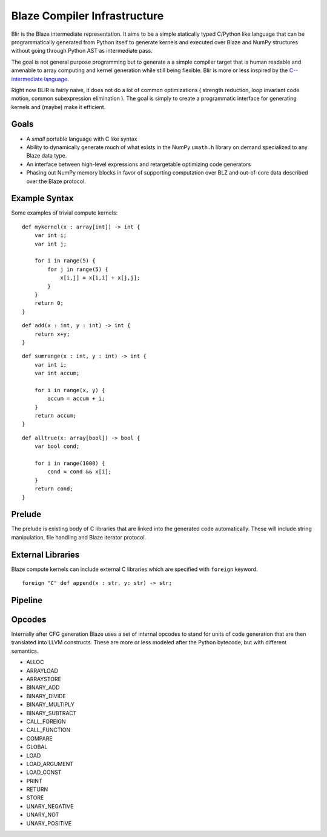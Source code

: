 =============================
Blaze Compiler Infrastructure
=============================

Blir is the Blaze intermediate representation. It aims to be a simple
statically typed C/Python like language that can be programmatically
generated from Python itself to generate kernels and executed over Blaze
and NumPy structures without going through Python AST as intermediate
pass.

The goal is not general purpose programming but to generate a a simple
compiler target that is human readable and amenable to array computing
and kernel generation while still being flexible. Blir is more or less
inspired by the `C-- intermediate language`_.

.. _C-- intermediate language: http://www.cminusminus.org/

Right now BLIR is fairly naive, it does not do a lot of common
optimizations ( strength reduction, loop invariant code motion, common
subexpression elimination ). The goal is simply to create a programmatic
interface for generating kernels and (maybe) make it efficient.

Goals
-----

- A *small* portable language with C like syntax
- Ability to dynamically generate much of what exists in the NumPy
  ``umath.h`` library on demand specialized to any Blaze data type.
- An interface between high-level expressions and retargetable optimizing code generators
- Phasing out NumPy memory blocks in favor of
  supporting computation over BLZ and out-of-core data described
  over the Blaze protocol.

Example Syntax
--------------

Some examples of trivial compute kernels:

::

    def mykernel(x : array[int]) -> int {
        var int i;
        var int j;

        for i in range(5) {
            for j in range(5) {
                x[i,j] = x[i,i] + x[j,j];
            }
        }
        return 0;
    }


::

    def add(x : int, y : int) -> int {
        return x+y;
    }


::

    def sumrange(x : int, y : int) -> int {
        var int i;
        var int accum;

        for i in range(x, y) {
            accum = accum + i;
        }
        return accum;
    }

::

    def alltrue(x: array[bool]) -> bool {
        var bool cond;

        for i in range(1000) {
            cond = cond && x[i];
        }
        return cond;
    }

Prelude
-------

The prelude is existing body of C libraries that are linked into the
generated code automatically. These will include string manipulation,
file handling and Blaze iterator protocol.

External Libraries
------------------

Blaze compute kernels can include external C libraries which are
specified with ``foreign`` keyword.

::

    foreign "C" def append(x : str, y: str) -> str;

Pipeline
--------

.. image:: svg/pipeline.svg

Opcodes
-------

Internally after CFG generation Blaze uses a set of internal opcodes to
stand for units of code generation that are then translated into LLVM
constructs. These are more or less modeled after the Python bytecode,
but with different semantics.

* ALLOC
* ARRAYLOAD
* ARRAYSTORE
* BINARY_ADD
* BINARY_DIVIDE
* BINARY_MULTIPLY
* BINARY_SUBTRACT
* CALL_FOREIGN
* CALL_FUNCTION
* COMPARE
* GLOBAL
* LOAD
* LOAD_ARGUMENT
* LOAD_CONST
* PRINT
* RETURN
* STORE
* UNARY_NEGATIVE
* UNARY_NOT
* UNARY_POSITIVE
